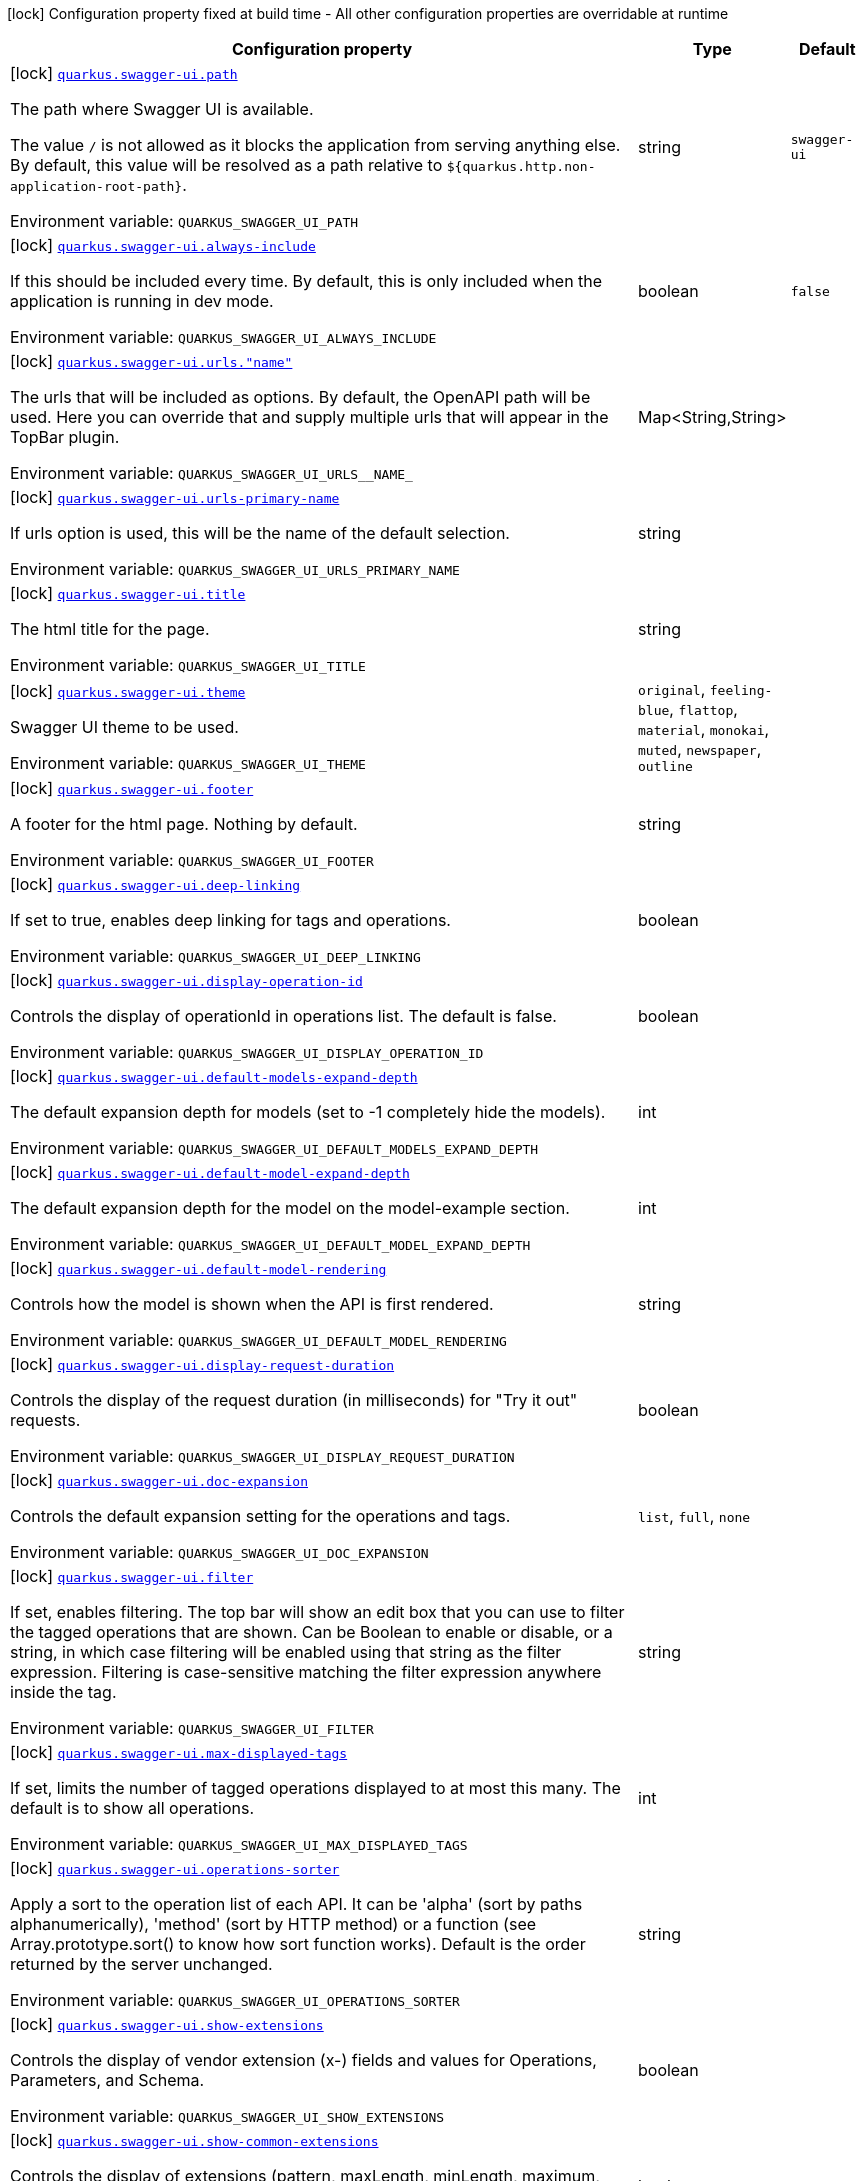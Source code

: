[.configuration-legend]
icon:lock[title=Fixed at build time] Configuration property fixed at build time - All other configuration properties are overridable at runtime
[.configuration-reference.searchable, cols="80,.^10,.^10"]
|===

h|[.header-title]##Configuration property##
h|Type
h|Default

a|icon:lock[title=Fixed at build time] [[quarkus-swagger-ui_quarkus-swagger-ui-path]] [.property-path]##link:#quarkus-swagger-ui_quarkus-swagger-ui-path[`quarkus.swagger-ui.path`]##
ifdef::add-copy-button-to-config-props[]
config_property_copy_button:+++quarkus.swagger-ui.path+++[]
endif::add-copy-button-to-config-props[]


[.description]
--
The path where Swagger UI is available.

The value `/` is not allowed as it blocks the application from serving anything else. By default, this value will be resolved as a path relative to `$++{++quarkus.http.non-application-root-path++}++`.


ifdef::add-copy-button-to-env-var[]
Environment variable: env_var_with_copy_button:+++QUARKUS_SWAGGER_UI_PATH+++[]
endif::add-copy-button-to-env-var[]
ifndef::add-copy-button-to-env-var[]
Environment variable: `+++QUARKUS_SWAGGER_UI_PATH+++`
endif::add-copy-button-to-env-var[]
--
|string
|`swagger-ui`

a|icon:lock[title=Fixed at build time] [[quarkus-swagger-ui_quarkus-swagger-ui-always-include]] [.property-path]##link:#quarkus-swagger-ui_quarkus-swagger-ui-always-include[`quarkus.swagger-ui.always-include`]##
ifdef::add-copy-button-to-config-props[]
config_property_copy_button:+++quarkus.swagger-ui.always-include+++[]
endif::add-copy-button-to-config-props[]


[.description]
--
If this should be included every time. By default, this is only included when the application is running in dev mode.


ifdef::add-copy-button-to-env-var[]
Environment variable: env_var_with_copy_button:+++QUARKUS_SWAGGER_UI_ALWAYS_INCLUDE+++[]
endif::add-copy-button-to-env-var[]
ifndef::add-copy-button-to-env-var[]
Environment variable: `+++QUARKUS_SWAGGER_UI_ALWAYS_INCLUDE+++`
endif::add-copy-button-to-env-var[]
--
|boolean
|`false`

a|icon:lock[title=Fixed at build time] [[quarkus-swagger-ui_quarkus-swagger-ui-urls-name]] [.property-path]##link:#quarkus-swagger-ui_quarkus-swagger-ui-urls-name[`quarkus.swagger-ui.urls."name"`]##
ifdef::add-copy-button-to-config-props[]
config_property_copy_button:+++quarkus.swagger-ui.urls."name"+++[]
endif::add-copy-button-to-config-props[]


[.description]
--
The urls that will be included as options. By default, the OpenAPI path will be used. Here you can override that and supply multiple urls that will appear in the TopBar plugin.


ifdef::add-copy-button-to-env-var[]
Environment variable: env_var_with_copy_button:+++QUARKUS_SWAGGER_UI_URLS__NAME_+++[]
endif::add-copy-button-to-env-var[]
ifndef::add-copy-button-to-env-var[]
Environment variable: `+++QUARKUS_SWAGGER_UI_URLS__NAME_+++`
endif::add-copy-button-to-env-var[]
--
|Map<String,String>
|

a|icon:lock[title=Fixed at build time] [[quarkus-swagger-ui_quarkus-swagger-ui-urls-primary-name]] [.property-path]##link:#quarkus-swagger-ui_quarkus-swagger-ui-urls-primary-name[`quarkus.swagger-ui.urls-primary-name`]##
ifdef::add-copy-button-to-config-props[]
config_property_copy_button:+++quarkus.swagger-ui.urls-primary-name+++[]
endif::add-copy-button-to-config-props[]


[.description]
--
If urls option is used, this will be the name of the default selection.


ifdef::add-copy-button-to-env-var[]
Environment variable: env_var_with_copy_button:+++QUARKUS_SWAGGER_UI_URLS_PRIMARY_NAME+++[]
endif::add-copy-button-to-env-var[]
ifndef::add-copy-button-to-env-var[]
Environment variable: `+++QUARKUS_SWAGGER_UI_URLS_PRIMARY_NAME+++`
endif::add-copy-button-to-env-var[]
--
|string
|

a|icon:lock[title=Fixed at build time] [[quarkus-swagger-ui_quarkus-swagger-ui-title]] [.property-path]##link:#quarkus-swagger-ui_quarkus-swagger-ui-title[`quarkus.swagger-ui.title`]##
ifdef::add-copy-button-to-config-props[]
config_property_copy_button:+++quarkus.swagger-ui.title+++[]
endif::add-copy-button-to-config-props[]


[.description]
--
The html title for the page.


ifdef::add-copy-button-to-env-var[]
Environment variable: env_var_with_copy_button:+++QUARKUS_SWAGGER_UI_TITLE+++[]
endif::add-copy-button-to-env-var[]
ifndef::add-copy-button-to-env-var[]
Environment variable: `+++QUARKUS_SWAGGER_UI_TITLE+++`
endif::add-copy-button-to-env-var[]
--
|string
|

a|icon:lock[title=Fixed at build time] [[quarkus-swagger-ui_quarkus-swagger-ui-theme]] [.property-path]##link:#quarkus-swagger-ui_quarkus-swagger-ui-theme[`quarkus.swagger-ui.theme`]##
ifdef::add-copy-button-to-config-props[]
config_property_copy_button:+++quarkus.swagger-ui.theme+++[]
endif::add-copy-button-to-config-props[]


[.description]
--
Swagger UI theme to be used.


ifdef::add-copy-button-to-env-var[]
Environment variable: env_var_with_copy_button:+++QUARKUS_SWAGGER_UI_THEME+++[]
endif::add-copy-button-to-env-var[]
ifndef::add-copy-button-to-env-var[]
Environment variable: `+++QUARKUS_SWAGGER_UI_THEME+++`
endif::add-copy-button-to-env-var[]
--
a|`original`, `feeling-blue`, `flattop`, `material`, `monokai`, `muted`, `newspaper`, `outline`
|

a|icon:lock[title=Fixed at build time] [[quarkus-swagger-ui_quarkus-swagger-ui-footer]] [.property-path]##link:#quarkus-swagger-ui_quarkus-swagger-ui-footer[`quarkus.swagger-ui.footer`]##
ifdef::add-copy-button-to-config-props[]
config_property_copy_button:+++quarkus.swagger-ui.footer+++[]
endif::add-copy-button-to-config-props[]


[.description]
--
A footer for the html page. Nothing by default.


ifdef::add-copy-button-to-env-var[]
Environment variable: env_var_with_copy_button:+++QUARKUS_SWAGGER_UI_FOOTER+++[]
endif::add-copy-button-to-env-var[]
ifndef::add-copy-button-to-env-var[]
Environment variable: `+++QUARKUS_SWAGGER_UI_FOOTER+++`
endif::add-copy-button-to-env-var[]
--
|string
|

a|icon:lock[title=Fixed at build time] [[quarkus-swagger-ui_quarkus-swagger-ui-deep-linking]] [.property-path]##link:#quarkus-swagger-ui_quarkus-swagger-ui-deep-linking[`quarkus.swagger-ui.deep-linking`]##
ifdef::add-copy-button-to-config-props[]
config_property_copy_button:+++quarkus.swagger-ui.deep-linking+++[]
endif::add-copy-button-to-config-props[]


[.description]
--
If set to true, enables deep linking for tags and operations.


ifdef::add-copy-button-to-env-var[]
Environment variable: env_var_with_copy_button:+++QUARKUS_SWAGGER_UI_DEEP_LINKING+++[]
endif::add-copy-button-to-env-var[]
ifndef::add-copy-button-to-env-var[]
Environment variable: `+++QUARKUS_SWAGGER_UI_DEEP_LINKING+++`
endif::add-copy-button-to-env-var[]
--
|boolean
|

a|icon:lock[title=Fixed at build time] [[quarkus-swagger-ui_quarkus-swagger-ui-display-operation-id]] [.property-path]##link:#quarkus-swagger-ui_quarkus-swagger-ui-display-operation-id[`quarkus.swagger-ui.display-operation-id`]##
ifdef::add-copy-button-to-config-props[]
config_property_copy_button:+++quarkus.swagger-ui.display-operation-id+++[]
endif::add-copy-button-to-config-props[]


[.description]
--
Controls the display of operationId in operations list. The default is false.


ifdef::add-copy-button-to-env-var[]
Environment variable: env_var_with_copy_button:+++QUARKUS_SWAGGER_UI_DISPLAY_OPERATION_ID+++[]
endif::add-copy-button-to-env-var[]
ifndef::add-copy-button-to-env-var[]
Environment variable: `+++QUARKUS_SWAGGER_UI_DISPLAY_OPERATION_ID+++`
endif::add-copy-button-to-env-var[]
--
|boolean
|

a|icon:lock[title=Fixed at build time] [[quarkus-swagger-ui_quarkus-swagger-ui-default-models-expand-depth]] [.property-path]##link:#quarkus-swagger-ui_quarkus-swagger-ui-default-models-expand-depth[`quarkus.swagger-ui.default-models-expand-depth`]##
ifdef::add-copy-button-to-config-props[]
config_property_copy_button:+++quarkus.swagger-ui.default-models-expand-depth+++[]
endif::add-copy-button-to-config-props[]


[.description]
--
The default expansion depth for models (set to -1 completely hide the models).


ifdef::add-copy-button-to-env-var[]
Environment variable: env_var_with_copy_button:+++QUARKUS_SWAGGER_UI_DEFAULT_MODELS_EXPAND_DEPTH+++[]
endif::add-copy-button-to-env-var[]
ifndef::add-copy-button-to-env-var[]
Environment variable: `+++QUARKUS_SWAGGER_UI_DEFAULT_MODELS_EXPAND_DEPTH+++`
endif::add-copy-button-to-env-var[]
--
|int
|

a|icon:lock[title=Fixed at build time] [[quarkus-swagger-ui_quarkus-swagger-ui-default-model-expand-depth]] [.property-path]##link:#quarkus-swagger-ui_quarkus-swagger-ui-default-model-expand-depth[`quarkus.swagger-ui.default-model-expand-depth`]##
ifdef::add-copy-button-to-config-props[]
config_property_copy_button:+++quarkus.swagger-ui.default-model-expand-depth+++[]
endif::add-copy-button-to-config-props[]


[.description]
--
The default expansion depth for the model on the model-example section.


ifdef::add-copy-button-to-env-var[]
Environment variable: env_var_with_copy_button:+++QUARKUS_SWAGGER_UI_DEFAULT_MODEL_EXPAND_DEPTH+++[]
endif::add-copy-button-to-env-var[]
ifndef::add-copy-button-to-env-var[]
Environment variable: `+++QUARKUS_SWAGGER_UI_DEFAULT_MODEL_EXPAND_DEPTH+++`
endif::add-copy-button-to-env-var[]
--
|int
|

a|icon:lock[title=Fixed at build time] [[quarkus-swagger-ui_quarkus-swagger-ui-default-model-rendering]] [.property-path]##link:#quarkus-swagger-ui_quarkus-swagger-ui-default-model-rendering[`quarkus.swagger-ui.default-model-rendering`]##
ifdef::add-copy-button-to-config-props[]
config_property_copy_button:+++quarkus.swagger-ui.default-model-rendering+++[]
endif::add-copy-button-to-config-props[]


[.description]
--
Controls how the model is shown when the API is first rendered.


ifdef::add-copy-button-to-env-var[]
Environment variable: env_var_with_copy_button:+++QUARKUS_SWAGGER_UI_DEFAULT_MODEL_RENDERING+++[]
endif::add-copy-button-to-env-var[]
ifndef::add-copy-button-to-env-var[]
Environment variable: `+++QUARKUS_SWAGGER_UI_DEFAULT_MODEL_RENDERING+++`
endif::add-copy-button-to-env-var[]
--
|string
|

a|icon:lock[title=Fixed at build time] [[quarkus-swagger-ui_quarkus-swagger-ui-display-request-duration]] [.property-path]##link:#quarkus-swagger-ui_quarkus-swagger-ui-display-request-duration[`quarkus.swagger-ui.display-request-duration`]##
ifdef::add-copy-button-to-config-props[]
config_property_copy_button:+++quarkus.swagger-ui.display-request-duration+++[]
endif::add-copy-button-to-config-props[]


[.description]
--
Controls the display of the request duration (in milliseconds) for "Try it out" requests.


ifdef::add-copy-button-to-env-var[]
Environment variable: env_var_with_copy_button:+++QUARKUS_SWAGGER_UI_DISPLAY_REQUEST_DURATION+++[]
endif::add-copy-button-to-env-var[]
ifndef::add-copy-button-to-env-var[]
Environment variable: `+++QUARKUS_SWAGGER_UI_DISPLAY_REQUEST_DURATION+++`
endif::add-copy-button-to-env-var[]
--
|boolean
|

a|icon:lock[title=Fixed at build time] [[quarkus-swagger-ui_quarkus-swagger-ui-doc-expansion]] [.property-path]##link:#quarkus-swagger-ui_quarkus-swagger-ui-doc-expansion[`quarkus.swagger-ui.doc-expansion`]##
ifdef::add-copy-button-to-config-props[]
config_property_copy_button:+++quarkus.swagger-ui.doc-expansion+++[]
endif::add-copy-button-to-config-props[]


[.description]
--
Controls the default expansion setting for the operations and tags.


ifdef::add-copy-button-to-env-var[]
Environment variable: env_var_with_copy_button:+++QUARKUS_SWAGGER_UI_DOC_EXPANSION+++[]
endif::add-copy-button-to-env-var[]
ifndef::add-copy-button-to-env-var[]
Environment variable: `+++QUARKUS_SWAGGER_UI_DOC_EXPANSION+++`
endif::add-copy-button-to-env-var[]
--
a|`list`, `full`, `none`
|

a|icon:lock[title=Fixed at build time] [[quarkus-swagger-ui_quarkus-swagger-ui-filter]] [.property-path]##link:#quarkus-swagger-ui_quarkus-swagger-ui-filter[`quarkus.swagger-ui.filter`]##
ifdef::add-copy-button-to-config-props[]
config_property_copy_button:+++quarkus.swagger-ui.filter+++[]
endif::add-copy-button-to-config-props[]


[.description]
--
If set, enables filtering. The top bar will show an edit box that you can use to filter the tagged operations that are shown. Can be Boolean to enable or disable, or a string, in which case filtering will be enabled using that string as the filter expression. Filtering is case-sensitive matching the filter expression anywhere inside the tag.


ifdef::add-copy-button-to-env-var[]
Environment variable: env_var_with_copy_button:+++QUARKUS_SWAGGER_UI_FILTER+++[]
endif::add-copy-button-to-env-var[]
ifndef::add-copy-button-to-env-var[]
Environment variable: `+++QUARKUS_SWAGGER_UI_FILTER+++`
endif::add-copy-button-to-env-var[]
--
|string
|

a|icon:lock[title=Fixed at build time] [[quarkus-swagger-ui_quarkus-swagger-ui-max-displayed-tags]] [.property-path]##link:#quarkus-swagger-ui_quarkus-swagger-ui-max-displayed-tags[`quarkus.swagger-ui.max-displayed-tags`]##
ifdef::add-copy-button-to-config-props[]
config_property_copy_button:+++quarkus.swagger-ui.max-displayed-tags+++[]
endif::add-copy-button-to-config-props[]


[.description]
--
If set, limits the number of tagged operations displayed to at most this many. The default is to show all operations.


ifdef::add-copy-button-to-env-var[]
Environment variable: env_var_with_copy_button:+++QUARKUS_SWAGGER_UI_MAX_DISPLAYED_TAGS+++[]
endif::add-copy-button-to-env-var[]
ifndef::add-copy-button-to-env-var[]
Environment variable: `+++QUARKUS_SWAGGER_UI_MAX_DISPLAYED_TAGS+++`
endif::add-copy-button-to-env-var[]
--
|int
|

a|icon:lock[title=Fixed at build time] [[quarkus-swagger-ui_quarkus-swagger-ui-operations-sorter]] [.property-path]##link:#quarkus-swagger-ui_quarkus-swagger-ui-operations-sorter[`quarkus.swagger-ui.operations-sorter`]##
ifdef::add-copy-button-to-config-props[]
config_property_copy_button:+++quarkus.swagger-ui.operations-sorter+++[]
endif::add-copy-button-to-config-props[]


[.description]
--
Apply a sort to the operation list of each API. It can be 'alpha' (sort by paths alphanumerically), 'method' (sort by HTTP method) or a function (see Array.prototype.sort() to know how sort function works). Default is the order returned by the server unchanged.


ifdef::add-copy-button-to-env-var[]
Environment variable: env_var_with_copy_button:+++QUARKUS_SWAGGER_UI_OPERATIONS_SORTER+++[]
endif::add-copy-button-to-env-var[]
ifndef::add-copy-button-to-env-var[]
Environment variable: `+++QUARKUS_SWAGGER_UI_OPERATIONS_SORTER+++`
endif::add-copy-button-to-env-var[]
--
|string
|

a|icon:lock[title=Fixed at build time] [[quarkus-swagger-ui_quarkus-swagger-ui-show-extensions]] [.property-path]##link:#quarkus-swagger-ui_quarkus-swagger-ui-show-extensions[`quarkus.swagger-ui.show-extensions`]##
ifdef::add-copy-button-to-config-props[]
config_property_copy_button:+++quarkus.swagger-ui.show-extensions+++[]
endif::add-copy-button-to-config-props[]


[.description]
--
Controls the display of vendor extension (x-) fields and values for Operations, Parameters, and Schema.


ifdef::add-copy-button-to-env-var[]
Environment variable: env_var_with_copy_button:+++QUARKUS_SWAGGER_UI_SHOW_EXTENSIONS+++[]
endif::add-copy-button-to-env-var[]
ifndef::add-copy-button-to-env-var[]
Environment variable: `+++QUARKUS_SWAGGER_UI_SHOW_EXTENSIONS+++`
endif::add-copy-button-to-env-var[]
--
|boolean
|

a|icon:lock[title=Fixed at build time] [[quarkus-swagger-ui_quarkus-swagger-ui-show-common-extensions]] [.property-path]##link:#quarkus-swagger-ui_quarkus-swagger-ui-show-common-extensions[`quarkus.swagger-ui.show-common-extensions`]##
ifdef::add-copy-button-to-config-props[]
config_property_copy_button:+++quarkus.swagger-ui.show-common-extensions+++[]
endif::add-copy-button-to-config-props[]


[.description]
--
Controls the display of extensions (pattern, maxLength, minLength, maximum, minimum) fields and values for Parameters.


ifdef::add-copy-button-to-env-var[]
Environment variable: env_var_with_copy_button:+++QUARKUS_SWAGGER_UI_SHOW_COMMON_EXTENSIONS+++[]
endif::add-copy-button-to-env-var[]
ifndef::add-copy-button-to-env-var[]
Environment variable: `+++QUARKUS_SWAGGER_UI_SHOW_COMMON_EXTENSIONS+++`
endif::add-copy-button-to-env-var[]
--
|boolean
|

a|icon:lock[title=Fixed at build time] [[quarkus-swagger-ui_quarkus-swagger-ui-tags-sorter]] [.property-path]##link:#quarkus-swagger-ui_quarkus-swagger-ui-tags-sorter[`quarkus.swagger-ui.tags-sorter`]##
ifdef::add-copy-button-to-config-props[]
config_property_copy_button:+++quarkus.swagger-ui.tags-sorter+++[]
endif::add-copy-button-to-config-props[]


[.description]
--
Apply a sort to the tag list of each API. It can be 'alpha' (sort by paths alphanumerically) or a function (see Array.prototype.sort() to learn how to write a sort function). Two tag name strings are passed to the sorter for each pass. Default is the order determined by Swagger UI.


ifdef::add-copy-button-to-env-var[]
Environment variable: env_var_with_copy_button:+++QUARKUS_SWAGGER_UI_TAGS_SORTER+++[]
endif::add-copy-button-to-env-var[]
ifndef::add-copy-button-to-env-var[]
Environment variable: `+++QUARKUS_SWAGGER_UI_TAGS_SORTER+++`
endif::add-copy-button-to-env-var[]
--
|string
|

a|icon:lock[title=Fixed at build time] [[quarkus-swagger-ui_quarkus-swagger-ui-on-complete]] [.property-path]##link:#quarkus-swagger-ui_quarkus-swagger-ui-on-complete[`quarkus.swagger-ui.on-complete`]##
ifdef::add-copy-button-to-config-props[]
config_property_copy_button:+++quarkus.swagger-ui.on-complete+++[]
endif::add-copy-button-to-config-props[]


[.description]
--
Provides a mechanism to be notified when Swagger UI has finished rendering a newly provided definition.


ifdef::add-copy-button-to-env-var[]
Environment variable: env_var_with_copy_button:+++QUARKUS_SWAGGER_UI_ON_COMPLETE+++[]
endif::add-copy-button-to-env-var[]
ifndef::add-copy-button-to-env-var[]
Environment variable: `+++QUARKUS_SWAGGER_UI_ON_COMPLETE+++`
endif::add-copy-button-to-env-var[]
--
|string
|

a|icon:lock[title=Fixed at build time] [[quarkus-swagger-ui_quarkus-swagger-ui-syntax-highlight]] [.property-path]##link:#quarkus-swagger-ui_quarkus-swagger-ui-syntax-highlight[`quarkus.swagger-ui.syntax-highlight`]##
ifdef::add-copy-button-to-config-props[]
config_property_copy_button:+++quarkus.swagger-ui.syntax-highlight+++[]
endif::add-copy-button-to-config-props[]


[.description]
--
Set to `false` to deactivate syntax highlighting of payloads and cURL command. Can be otherwise an object with the `activate` and `theme` properties.


ifdef::add-copy-button-to-env-var[]
Environment variable: env_var_with_copy_button:+++QUARKUS_SWAGGER_UI_SYNTAX_HIGHLIGHT+++[]
endif::add-copy-button-to-env-var[]
ifndef::add-copy-button-to-env-var[]
Environment variable: `+++QUARKUS_SWAGGER_UI_SYNTAX_HIGHLIGHT+++`
endif::add-copy-button-to-env-var[]
--
|string
|

a|icon:lock[title=Fixed at build time] [[quarkus-swagger-ui_quarkus-swagger-ui-oauth2-redirect-url]] [.property-path]##link:#quarkus-swagger-ui_quarkus-swagger-ui-oauth2-redirect-url[`quarkus.swagger-ui.oauth2-redirect-url`]##
ifdef::add-copy-button-to-config-props[]
config_property_copy_button:+++quarkus.swagger-ui.oauth2-redirect-url+++[]
endif::add-copy-button-to-config-props[]


[.description]
--
OAuth redirect URL.


ifdef::add-copy-button-to-env-var[]
Environment variable: env_var_with_copy_button:+++QUARKUS_SWAGGER_UI_OAUTH2_REDIRECT_URL+++[]
endif::add-copy-button-to-env-var[]
ifndef::add-copy-button-to-env-var[]
Environment variable: `+++QUARKUS_SWAGGER_UI_OAUTH2_REDIRECT_URL+++`
endif::add-copy-button-to-env-var[]
--
|string
|

a|icon:lock[title=Fixed at build time] [[quarkus-swagger-ui_quarkus-swagger-ui-request-interceptor]] [.property-path]##link:#quarkus-swagger-ui_quarkus-swagger-ui-request-interceptor[`quarkus.swagger-ui.request-interceptor`]##
ifdef::add-copy-button-to-config-props[]
config_property_copy_button:+++quarkus.swagger-ui.request-interceptor+++[]
endif::add-copy-button-to-config-props[]


[.description]
--
MUST be a function. Function to intercept remote definition, "Try it out", and OAuth 2.0 requests. Accepts one argument requestInterceptor(request) and must return the modified request, or a Promise that resolves to the modified request.


ifdef::add-copy-button-to-env-var[]
Environment variable: env_var_with_copy_button:+++QUARKUS_SWAGGER_UI_REQUEST_INTERCEPTOR+++[]
endif::add-copy-button-to-env-var[]
ifndef::add-copy-button-to-env-var[]
Environment variable: `+++QUARKUS_SWAGGER_UI_REQUEST_INTERCEPTOR+++`
endif::add-copy-button-to-env-var[]
--
|string
|

a|icon:lock[title=Fixed at build time] [[quarkus-swagger-ui_quarkus-swagger-ui-request-curl-options]] [.property-path]##link:#quarkus-swagger-ui_quarkus-swagger-ui-request-curl-options[`quarkus.swagger-ui.request-curl-options`]##
ifdef::add-copy-button-to-config-props[]
config_property_copy_button:+++quarkus.swagger-ui.request-curl-options+++[]
endif::add-copy-button-to-config-props[]


[.description]
--
If set, MUST be an array of command line options available to the curl command. This can be set on the mutated request in the requestInterceptor function.


ifdef::add-copy-button-to-env-var[]
Environment variable: env_var_with_copy_button:+++QUARKUS_SWAGGER_UI_REQUEST_CURL_OPTIONS+++[]
endif::add-copy-button-to-env-var[]
ifndef::add-copy-button-to-env-var[]
Environment variable: `+++QUARKUS_SWAGGER_UI_REQUEST_CURL_OPTIONS+++`
endif::add-copy-button-to-env-var[]
--
|list of string
|

a|icon:lock[title=Fixed at build time] [[quarkus-swagger-ui_quarkus-swagger-ui-response-interceptor]] [.property-path]##link:#quarkus-swagger-ui_quarkus-swagger-ui-response-interceptor[`quarkus.swagger-ui.response-interceptor`]##
ifdef::add-copy-button-to-config-props[]
config_property_copy_button:+++quarkus.swagger-ui.response-interceptor+++[]
endif::add-copy-button-to-config-props[]


[.description]
--
MUST be a function. Function to intercept remote definition, "Try it out", and OAuth 2.0 responses. Accepts one argument responseInterceptor(response) and must return the modified response, or a Promise that resolves to the modified response.


ifdef::add-copy-button-to-env-var[]
Environment variable: env_var_with_copy_button:+++QUARKUS_SWAGGER_UI_RESPONSE_INTERCEPTOR+++[]
endif::add-copy-button-to-env-var[]
ifndef::add-copy-button-to-env-var[]
Environment variable: `+++QUARKUS_SWAGGER_UI_RESPONSE_INTERCEPTOR+++`
endif::add-copy-button-to-env-var[]
--
|string
|

a|icon:lock[title=Fixed at build time] [[quarkus-swagger-ui_quarkus-swagger-ui-show-mutated-request]] [.property-path]##link:#quarkus-swagger-ui_quarkus-swagger-ui-show-mutated-request[`quarkus.swagger-ui.show-mutated-request`]##
ifdef::add-copy-button-to-config-props[]
config_property_copy_button:+++quarkus.swagger-ui.show-mutated-request+++[]
endif::add-copy-button-to-config-props[]


[.description]
--
If set to true, uses the mutated request returned from a requestInterceptor to produce the curl command in the UI, otherwise the request before the requestInterceptor was applied is used.


ifdef::add-copy-button-to-env-var[]
Environment variable: env_var_with_copy_button:+++QUARKUS_SWAGGER_UI_SHOW_MUTATED_REQUEST+++[]
endif::add-copy-button-to-env-var[]
ifndef::add-copy-button-to-env-var[]
Environment variable: `+++QUARKUS_SWAGGER_UI_SHOW_MUTATED_REQUEST+++`
endif::add-copy-button-to-env-var[]
--
|boolean
|

a|icon:lock[title=Fixed at build time] [[quarkus-swagger-ui_quarkus-swagger-ui-supported-submit-methods]] [.property-path]##link:#quarkus-swagger-ui_quarkus-swagger-ui-supported-submit-methods[`quarkus.swagger-ui.supported-submit-methods`]##
ifdef::add-copy-button-to-config-props[]
config_property_copy_button:+++quarkus.swagger-ui.supported-submit-methods+++[]
endif::add-copy-button-to-config-props[]


[.description]
--
List of HTTP methods that have the "Try it out" feature enabled. An empty array disables "Try it out" for all operations. This does not filter the operations from the display.


ifdef::add-copy-button-to-env-var[]
Environment variable: env_var_with_copy_button:+++QUARKUS_SWAGGER_UI_SUPPORTED_SUBMIT_METHODS+++[]
endif::add-copy-button-to-env-var[]
ifndef::add-copy-button-to-env-var[]
Environment variable: `+++QUARKUS_SWAGGER_UI_SUPPORTED_SUBMIT_METHODS+++`
endif::add-copy-button-to-env-var[]
--
a|list of `get`, `put`, `post`, `delete`, `options`, `head`, `patch`, `trace`
|

a|icon:lock[title=Fixed at build time] [[quarkus-swagger-ui_quarkus-swagger-ui-validator-url]] [.property-path]##link:#quarkus-swagger-ui_quarkus-swagger-ui-validator-url[`quarkus.swagger-ui.validator-url`]##
ifdef::add-copy-button-to-config-props[]
config_property_copy_button:+++quarkus.swagger-ui.validator-url+++[]
endif::add-copy-button-to-config-props[]


[.description]
--
By default, Swagger UI attempts to validate specs against swagger.io's online validator. You can use this parameter to set a different validator URL, for example for locally deployed validators (Validator Badge). Setting it to either none, 127.0.0.1 or localhost will disable validation.


ifdef::add-copy-button-to-env-var[]
Environment variable: env_var_with_copy_button:+++QUARKUS_SWAGGER_UI_VALIDATOR_URL+++[]
endif::add-copy-button-to-env-var[]
ifndef::add-copy-button-to-env-var[]
Environment variable: `+++QUARKUS_SWAGGER_UI_VALIDATOR_URL+++`
endif::add-copy-button-to-env-var[]
--
|string
|

a|icon:lock[title=Fixed at build time] [[quarkus-swagger-ui_quarkus-swagger-ui-with-credentials]] [.property-path]##link:#quarkus-swagger-ui_quarkus-swagger-ui-with-credentials[`quarkus.swagger-ui.with-credentials`]##
ifdef::add-copy-button-to-config-props[]
config_property_copy_button:+++quarkus.swagger-ui.with-credentials+++[]
endif::add-copy-button-to-config-props[]


[.description]
--
If set to true, enables passing credentials, as defined in the Fetch standard, in CORS requests that are sent by the browser.


ifdef::add-copy-button-to-env-var[]
Environment variable: env_var_with_copy_button:+++QUARKUS_SWAGGER_UI_WITH_CREDENTIALS+++[]
endif::add-copy-button-to-env-var[]
ifndef::add-copy-button-to-env-var[]
Environment variable: `+++QUARKUS_SWAGGER_UI_WITH_CREDENTIALS+++`
endif::add-copy-button-to-env-var[]
--
|boolean
|

a|icon:lock[title=Fixed at build time] [[quarkus-swagger-ui_quarkus-swagger-ui-model-property-macro]] [.property-path]##link:#quarkus-swagger-ui_quarkus-swagger-ui-model-property-macro[`quarkus.swagger-ui.model-property-macro`]##
ifdef::add-copy-button-to-config-props[]
config_property_copy_button:+++quarkus.swagger-ui.model-property-macro+++[]
endif::add-copy-button-to-config-props[]


[.description]
--
Function to set default values to each property in model. Accepts one argument modelPropertyMacro(property), property is immutable


ifdef::add-copy-button-to-env-var[]
Environment variable: env_var_with_copy_button:+++QUARKUS_SWAGGER_UI_MODEL_PROPERTY_MACRO+++[]
endif::add-copy-button-to-env-var[]
ifndef::add-copy-button-to-env-var[]
Environment variable: `+++QUARKUS_SWAGGER_UI_MODEL_PROPERTY_MACRO+++`
endif::add-copy-button-to-env-var[]
--
|string
|

a|icon:lock[title=Fixed at build time] [[quarkus-swagger-ui_quarkus-swagger-ui-parameter-macro]] [.property-path]##link:#quarkus-swagger-ui_quarkus-swagger-ui-parameter-macro[`quarkus.swagger-ui.parameter-macro`]##
ifdef::add-copy-button-to-config-props[]
config_property_copy_button:+++quarkus.swagger-ui.parameter-macro+++[]
endif::add-copy-button-to-config-props[]


[.description]
--
Function to set default value to parameters. Accepts two arguments parameterMacro(operation, parameter). Operation and parameter are objects passed for context, both remain immutable


ifdef::add-copy-button-to-env-var[]
Environment variable: env_var_with_copy_button:+++QUARKUS_SWAGGER_UI_PARAMETER_MACRO+++[]
endif::add-copy-button-to-env-var[]
ifndef::add-copy-button-to-env-var[]
Environment variable: `+++QUARKUS_SWAGGER_UI_PARAMETER_MACRO+++`
endif::add-copy-button-to-env-var[]
--
|string
|

a|icon:lock[title=Fixed at build time] [[quarkus-swagger-ui_quarkus-swagger-ui-persist-authorization]] [.property-path]##link:#quarkus-swagger-ui_quarkus-swagger-ui-persist-authorization[`quarkus.swagger-ui.persist-authorization`]##
ifdef::add-copy-button-to-config-props[]
config_property_copy_button:+++quarkus.swagger-ui.persist-authorization+++[]
endif::add-copy-button-to-config-props[]


[.description]
--
If set to true, it persists authorization data and it would not be lost on browser close/refresh


ifdef::add-copy-button-to-env-var[]
Environment variable: env_var_with_copy_button:+++QUARKUS_SWAGGER_UI_PERSIST_AUTHORIZATION+++[]
endif::add-copy-button-to-env-var[]
ifndef::add-copy-button-to-env-var[]
Environment variable: `+++QUARKUS_SWAGGER_UI_PERSIST_AUTHORIZATION+++`
endif::add-copy-button-to-env-var[]
--
|boolean
|

a|icon:lock[title=Fixed at build time] [[quarkus-swagger-ui_quarkus-swagger-ui-layout]] [.property-path]##link:#quarkus-swagger-ui_quarkus-swagger-ui-layout[`quarkus.swagger-ui.layout`]##
ifdef::add-copy-button-to-config-props[]
config_property_copy_button:+++quarkus.swagger-ui.layout+++[]
endif::add-copy-button-to-config-props[]


[.description]
--
The name of a component available via the plugin system to use as the top-level layout for Swagger UI.


ifdef::add-copy-button-to-env-var[]
Environment variable: env_var_with_copy_button:+++QUARKUS_SWAGGER_UI_LAYOUT+++[]
endif::add-copy-button-to-env-var[]
ifndef::add-copy-button-to-env-var[]
Environment variable: `+++QUARKUS_SWAGGER_UI_LAYOUT+++`
endif::add-copy-button-to-env-var[]
--
|string
|

a|icon:lock[title=Fixed at build time] [[quarkus-swagger-ui_quarkus-swagger-ui-plugins]] [.property-path]##link:#quarkus-swagger-ui_quarkus-swagger-ui-plugins[`quarkus.swagger-ui.plugins`]##
ifdef::add-copy-button-to-config-props[]
config_property_copy_button:+++quarkus.swagger-ui.plugins+++[]
endif::add-copy-button-to-config-props[]


[.description]
--
A list of plugin functions to use in Swagger UI.


ifdef::add-copy-button-to-env-var[]
Environment variable: env_var_with_copy_button:+++QUARKUS_SWAGGER_UI_PLUGINS+++[]
endif::add-copy-button-to-env-var[]
ifndef::add-copy-button-to-env-var[]
Environment variable: `+++QUARKUS_SWAGGER_UI_PLUGINS+++`
endif::add-copy-button-to-env-var[]
--
|list of string
|

a|icon:lock[title=Fixed at build time] [[quarkus-swagger-ui_quarkus-swagger-ui-presets]] [.property-path]##link:#quarkus-swagger-ui_quarkus-swagger-ui-presets[`quarkus.swagger-ui.presets`]##
ifdef::add-copy-button-to-config-props[]
config_property_copy_button:+++quarkus.swagger-ui.presets+++[]
endif::add-copy-button-to-config-props[]


[.description]
--
A list of presets to use in Swagger UI.


ifdef::add-copy-button-to-env-var[]
Environment variable: env_var_with_copy_button:+++QUARKUS_SWAGGER_UI_PRESETS+++[]
endif::add-copy-button-to-env-var[]
ifndef::add-copy-button-to-env-var[]
Environment variable: `+++QUARKUS_SWAGGER_UI_PRESETS+++`
endif::add-copy-button-to-env-var[]
--
|list of string
|

a|icon:lock[title=Fixed at build time] [[quarkus-swagger-ui_quarkus-swagger-ui-oauth-client-id]] [.property-path]##link:#quarkus-swagger-ui_quarkus-swagger-ui-oauth-client-id[`quarkus.swagger-ui.oauth-client-id`]##
ifdef::add-copy-button-to-config-props[]
config_property_copy_button:+++quarkus.swagger-ui.oauth-client-id+++[]
endif::add-copy-button-to-config-props[]


[.description]
--
OAuth default clientId - Used in the initOAuth method.


ifdef::add-copy-button-to-env-var[]
Environment variable: env_var_with_copy_button:+++QUARKUS_SWAGGER_UI_OAUTH_CLIENT_ID+++[]
endif::add-copy-button-to-env-var[]
ifndef::add-copy-button-to-env-var[]
Environment variable: `+++QUARKUS_SWAGGER_UI_OAUTH_CLIENT_ID+++`
endif::add-copy-button-to-env-var[]
--
|string
|

a|icon:lock[title=Fixed at build time] [[quarkus-swagger-ui_quarkus-swagger-ui-oauth-client-secret]] [.property-path]##link:#quarkus-swagger-ui_quarkus-swagger-ui-oauth-client-secret[`quarkus.swagger-ui.oauth-client-secret`]##
ifdef::add-copy-button-to-config-props[]
config_property_copy_button:+++quarkus.swagger-ui.oauth-client-secret+++[]
endif::add-copy-button-to-config-props[]


[.description]
--
OAuth default clientSecret - Used in the initOAuth method.


ifdef::add-copy-button-to-env-var[]
Environment variable: env_var_with_copy_button:+++QUARKUS_SWAGGER_UI_OAUTH_CLIENT_SECRET+++[]
endif::add-copy-button-to-env-var[]
ifndef::add-copy-button-to-env-var[]
Environment variable: `+++QUARKUS_SWAGGER_UI_OAUTH_CLIENT_SECRET+++`
endif::add-copy-button-to-env-var[]
--
|string
|

a|icon:lock[title=Fixed at build time] [[quarkus-swagger-ui_quarkus-swagger-ui-oauth-realm]] [.property-path]##link:#quarkus-swagger-ui_quarkus-swagger-ui-oauth-realm[`quarkus.swagger-ui.oauth-realm`]##
ifdef::add-copy-button-to-config-props[]
config_property_copy_button:+++quarkus.swagger-ui.oauth-realm+++[]
endif::add-copy-button-to-config-props[]


[.description]
--
OAuth1 Realm query parameter added to authorizationUrl and tokenUrl - Used in the initOAuth method.


ifdef::add-copy-button-to-env-var[]
Environment variable: env_var_with_copy_button:+++QUARKUS_SWAGGER_UI_OAUTH_REALM+++[]
endif::add-copy-button-to-env-var[]
ifndef::add-copy-button-to-env-var[]
Environment variable: `+++QUARKUS_SWAGGER_UI_OAUTH_REALM+++`
endif::add-copy-button-to-env-var[]
--
|string
|

a|icon:lock[title=Fixed at build time] [[quarkus-swagger-ui_quarkus-swagger-ui-oauth-app-name]] [.property-path]##link:#quarkus-swagger-ui_quarkus-swagger-ui-oauth-app-name[`quarkus.swagger-ui.oauth-app-name`]##
ifdef::add-copy-button-to-config-props[]
config_property_copy_button:+++quarkus.swagger-ui.oauth-app-name+++[]
endif::add-copy-button-to-config-props[]


[.description]
--
OAuth application name, displayed in authorization popup - Used in the initOAuth method.


ifdef::add-copy-button-to-env-var[]
Environment variable: env_var_with_copy_button:+++QUARKUS_SWAGGER_UI_OAUTH_APP_NAME+++[]
endif::add-copy-button-to-env-var[]
ifndef::add-copy-button-to-env-var[]
Environment variable: `+++QUARKUS_SWAGGER_UI_OAUTH_APP_NAME+++`
endif::add-copy-button-to-env-var[]
--
|string
|

a|icon:lock[title=Fixed at build time] [[quarkus-swagger-ui_quarkus-swagger-ui-oauth-scope-separator]] [.property-path]##link:#quarkus-swagger-ui_quarkus-swagger-ui-oauth-scope-separator[`quarkus.swagger-ui.oauth-scope-separator`]##
ifdef::add-copy-button-to-config-props[]
config_property_copy_button:+++quarkus.swagger-ui.oauth-scope-separator+++[]
endif::add-copy-button-to-config-props[]


[.description]
--
OAuth scope separator for passing scopes - Used in the initOAuth method.


ifdef::add-copy-button-to-env-var[]
Environment variable: env_var_with_copy_button:+++QUARKUS_SWAGGER_UI_OAUTH_SCOPE_SEPARATOR+++[]
endif::add-copy-button-to-env-var[]
ifndef::add-copy-button-to-env-var[]
Environment variable: `+++QUARKUS_SWAGGER_UI_OAUTH_SCOPE_SEPARATOR+++`
endif::add-copy-button-to-env-var[]
--
|string
|

a|icon:lock[title=Fixed at build time] [[quarkus-swagger-ui_quarkus-swagger-ui-oauth-scopes]] [.property-path]##link:#quarkus-swagger-ui_quarkus-swagger-ui-oauth-scopes[`quarkus.swagger-ui.oauth-scopes`]##
ifdef::add-copy-button-to-config-props[]
config_property_copy_button:+++quarkus.swagger-ui.oauth-scopes+++[]
endif::add-copy-button-to-config-props[]


[.description]
--
OAuth Scopes, separated using the oauthScopeSeparator - Used in the initOAuth method.


ifdef::add-copy-button-to-env-var[]
Environment variable: env_var_with_copy_button:+++QUARKUS_SWAGGER_UI_OAUTH_SCOPES+++[]
endif::add-copy-button-to-env-var[]
ifndef::add-copy-button-to-env-var[]
Environment variable: `+++QUARKUS_SWAGGER_UI_OAUTH_SCOPES+++`
endif::add-copy-button-to-env-var[]
--
|string
|

a|icon:lock[title=Fixed at build time] [[quarkus-swagger-ui_quarkus-swagger-ui-oauth-additional-query-string-params]] [.property-path]##link:#quarkus-swagger-ui_quarkus-swagger-ui-oauth-additional-query-string-params[`quarkus.swagger-ui.oauth-additional-query-string-params`]##
ifdef::add-copy-button-to-config-props[]
config_property_copy_button:+++quarkus.swagger-ui.oauth-additional-query-string-params+++[]
endif::add-copy-button-to-config-props[]


[.description]
--
OAuth additional query parameters added to authorizationUrl and tokenUrl - Used in the initOAuth method.


ifdef::add-copy-button-to-env-var[]
Environment variable: env_var_with_copy_button:+++QUARKUS_SWAGGER_UI_OAUTH_ADDITIONAL_QUERY_STRING_PARAMS+++[]
endif::add-copy-button-to-env-var[]
ifndef::add-copy-button-to-env-var[]
Environment variable: `+++QUARKUS_SWAGGER_UI_OAUTH_ADDITIONAL_QUERY_STRING_PARAMS+++`
endif::add-copy-button-to-env-var[]
--
|string
|

a|icon:lock[title=Fixed at build time] [[quarkus-swagger-ui_quarkus-swagger-ui-oauth-use-basic-authentication-with-access-code-grant]] [.property-path]##link:#quarkus-swagger-ui_quarkus-swagger-ui-oauth-use-basic-authentication-with-access-code-grant[`quarkus.swagger-ui.oauth-use-basic-authentication-with-access-code-grant`]##
ifdef::add-copy-button-to-config-props[]
config_property_copy_button:+++quarkus.swagger-ui.oauth-use-basic-authentication-with-access-code-grant+++[]
endif::add-copy-button-to-config-props[]


[.description]
--
OAuth only activated for the accessCode flow. During the authorization_code request to the tokenUrl, pass the Client Password using the HTTP Basic Authentication scheme - Used in the initOAuth method.


ifdef::add-copy-button-to-env-var[]
Environment variable: env_var_with_copy_button:+++QUARKUS_SWAGGER_UI_OAUTH_USE_BASIC_AUTHENTICATION_WITH_ACCESS_CODE_GRANT+++[]
endif::add-copy-button-to-env-var[]
ifndef::add-copy-button-to-env-var[]
Environment variable: `+++QUARKUS_SWAGGER_UI_OAUTH_USE_BASIC_AUTHENTICATION_WITH_ACCESS_CODE_GRANT+++`
endif::add-copy-button-to-env-var[]
--
|boolean
|

a|icon:lock[title=Fixed at build time] [[quarkus-swagger-ui_quarkus-swagger-ui-oauth-use-pkce-with-authorization-code-grant]] [.property-path]##link:#quarkus-swagger-ui_quarkus-swagger-ui-oauth-use-pkce-with-authorization-code-grant[`quarkus.swagger-ui.oauth-use-pkce-with-authorization-code-grant`]##
ifdef::add-copy-button-to-config-props[]
config_property_copy_button:+++quarkus.swagger-ui.oauth-use-pkce-with-authorization-code-grant+++[]
endif::add-copy-button-to-config-props[]


[.description]
--
OAuth only applies to authorization code flows. Proof Key for Code Exchange brings enhanced security for OAuth public clients - Used in the initOAuth method.


ifdef::add-copy-button-to-env-var[]
Environment variable: env_var_with_copy_button:+++QUARKUS_SWAGGER_UI_OAUTH_USE_PKCE_WITH_AUTHORIZATION_CODE_GRANT+++[]
endif::add-copy-button-to-env-var[]
ifndef::add-copy-button-to-env-var[]
Environment variable: `+++QUARKUS_SWAGGER_UI_OAUTH_USE_PKCE_WITH_AUTHORIZATION_CODE_GRANT+++`
endif::add-copy-button-to-env-var[]
--
|boolean
|

a|icon:lock[title=Fixed at build time] [[quarkus-swagger-ui_quarkus-swagger-ui-preauthorize-basic-auth-definition-key]] [.property-path]##link:#quarkus-swagger-ui_quarkus-swagger-ui-preauthorize-basic-auth-definition-key[`quarkus.swagger-ui.preauthorize-basic-auth-definition-key`]##
ifdef::add-copy-button-to-config-props[]
config_property_copy_button:+++quarkus.swagger-ui.preauthorize-basic-auth-definition-key+++[]
endif::add-copy-button-to-config-props[]


[.description]
--
Pre-authorize Basic Auth, programmatically set DefinitionKey for a Basic authorization scheme - Used in the preauthorizeBasic method.


ifdef::add-copy-button-to-env-var[]
Environment variable: env_var_with_copy_button:+++QUARKUS_SWAGGER_UI_PREAUTHORIZE_BASIC_AUTH_DEFINITION_KEY+++[]
endif::add-copy-button-to-env-var[]
ifndef::add-copy-button-to-env-var[]
Environment variable: `+++QUARKUS_SWAGGER_UI_PREAUTHORIZE_BASIC_AUTH_DEFINITION_KEY+++`
endif::add-copy-button-to-env-var[]
--
|string
|

a|icon:lock[title=Fixed at build time] [[quarkus-swagger-ui_quarkus-swagger-ui-preauthorize-basic-username]] [.property-path]##link:#quarkus-swagger-ui_quarkus-swagger-ui-preauthorize-basic-username[`quarkus.swagger-ui.preauthorize-basic-username`]##
ifdef::add-copy-button-to-config-props[]
config_property_copy_button:+++quarkus.swagger-ui.preauthorize-basic-username+++[]
endif::add-copy-button-to-config-props[]


[.description]
--
Pre-authorize Basic Auth, programmatically set Username for a Basic authorization scheme - Used in the preauthorizeBasic method.


ifdef::add-copy-button-to-env-var[]
Environment variable: env_var_with_copy_button:+++QUARKUS_SWAGGER_UI_PREAUTHORIZE_BASIC_USERNAME+++[]
endif::add-copy-button-to-env-var[]
ifndef::add-copy-button-to-env-var[]
Environment variable: `+++QUARKUS_SWAGGER_UI_PREAUTHORIZE_BASIC_USERNAME+++`
endif::add-copy-button-to-env-var[]
--
|string
|

a|icon:lock[title=Fixed at build time] [[quarkus-swagger-ui_quarkus-swagger-ui-preauthorize-basic-password]] [.property-path]##link:#quarkus-swagger-ui_quarkus-swagger-ui-preauthorize-basic-password[`quarkus.swagger-ui.preauthorize-basic-password`]##
ifdef::add-copy-button-to-config-props[]
config_property_copy_button:+++quarkus.swagger-ui.preauthorize-basic-password+++[]
endif::add-copy-button-to-config-props[]


[.description]
--
Pre-authorize Basic Auth, programmatically set Password for a Basic authorization scheme - Used in the preauthorizeBasic method.


ifdef::add-copy-button-to-env-var[]
Environment variable: env_var_with_copy_button:+++QUARKUS_SWAGGER_UI_PREAUTHORIZE_BASIC_PASSWORD+++[]
endif::add-copy-button-to-env-var[]
ifndef::add-copy-button-to-env-var[]
Environment variable: `+++QUARKUS_SWAGGER_UI_PREAUTHORIZE_BASIC_PASSWORD+++`
endif::add-copy-button-to-env-var[]
--
|string
|

a|icon:lock[title=Fixed at build time] [[quarkus-swagger-ui_quarkus-swagger-ui-preauthorize-api-key-auth-definition-key]] [.property-path]##link:#quarkus-swagger-ui_quarkus-swagger-ui-preauthorize-api-key-auth-definition-key[`quarkus.swagger-ui.preauthorize-api-key-auth-definition-key`]##
ifdef::add-copy-button-to-config-props[]
config_property_copy_button:+++quarkus.swagger-ui.preauthorize-api-key-auth-definition-key+++[]
endif::add-copy-button-to-config-props[]


[.description]
--
Pre-authorize ApiKey Auth, programmatically set DefinitionKey for an API key or Bearer authorization scheme - Used in the preauthorizeApiKey method.


ifdef::add-copy-button-to-env-var[]
Environment variable: env_var_with_copy_button:+++QUARKUS_SWAGGER_UI_PREAUTHORIZE_API_KEY_AUTH_DEFINITION_KEY+++[]
endif::add-copy-button-to-env-var[]
ifndef::add-copy-button-to-env-var[]
Environment variable: `+++QUARKUS_SWAGGER_UI_PREAUTHORIZE_API_KEY_AUTH_DEFINITION_KEY+++`
endif::add-copy-button-to-env-var[]
--
|string
|

a|icon:lock[title=Fixed at build time] [[quarkus-swagger-ui_quarkus-swagger-ui-preauthorize-api-key-api-key-value]] [.property-path]##link:#quarkus-swagger-ui_quarkus-swagger-ui-preauthorize-api-key-api-key-value[`quarkus.swagger-ui.preauthorize-api-key-api-key-value`]##
ifdef::add-copy-button-to-config-props[]
config_property_copy_button:+++quarkus.swagger-ui.preauthorize-api-key-api-key-value+++[]
endif::add-copy-button-to-config-props[]


[.description]
--
Pre-authorize ApiKey Auth, programmatically set ApiKeyValue for an API key or Bearer authorization scheme - Used in the preauthorizeApiKey method.


ifdef::add-copy-button-to-env-var[]
Environment variable: env_var_with_copy_button:+++QUARKUS_SWAGGER_UI_PREAUTHORIZE_API_KEY_API_KEY_VALUE+++[]
endif::add-copy-button-to-env-var[]
ifndef::add-copy-button-to-env-var[]
Environment variable: `+++QUARKUS_SWAGGER_UI_PREAUTHORIZE_API_KEY_API_KEY_VALUE+++`
endif::add-copy-button-to-env-var[]
--
|string
|

a|icon:lock[title=Fixed at build time] [[quarkus-swagger-ui_quarkus-swagger-ui-query-config-enabled]] [.property-path]##link:#quarkus-swagger-ui_quarkus-swagger-ui-query-config-enabled[`quarkus.swagger-ui.query-config-enabled`]##
ifdef::add-copy-button-to-config-props[]
config_property_copy_button:+++quarkus.swagger-ui.query-config-enabled+++[]
endif::add-copy-button-to-config-props[]


[.description]
--
If set to true, this allows the user to modify and test different query parameters in the API request


ifdef::add-copy-button-to-env-var[]
Environment variable: env_var_with_copy_button:+++QUARKUS_SWAGGER_UI_QUERY_CONFIG_ENABLED+++[]
endif::add-copy-button-to-env-var[]
ifndef::add-copy-button-to-env-var[]
Environment variable: `+++QUARKUS_SWAGGER_UI_QUERY_CONFIG_ENABLED+++`
endif::add-copy-button-to-env-var[]
--
|boolean
|`false`

a|icon:lock[title=Fixed at build time] [[quarkus-swagger-ui_quarkus-swagger-ui-try-it-out-enabled]] [.property-path]##link:#quarkus-swagger-ui_quarkus-swagger-ui-try-it-out-enabled[`quarkus.swagger-ui.try-it-out-enabled`]##
ifdef::add-copy-button-to-config-props[]
config_property_copy_button:+++quarkus.swagger-ui.try-it-out-enabled+++[]
endif::add-copy-button-to-config-props[]


[.description]
--
If try it out should be enabled by default


ifdef::add-copy-button-to-env-var[]
Environment variable: env_var_with_copy_button:+++QUARKUS_SWAGGER_UI_TRY_IT_OUT_ENABLED+++[]
endif::add-copy-button-to-env-var[]
ifndef::add-copy-button-to-env-var[]
Environment variable: `+++QUARKUS_SWAGGER_UI_TRY_IT_OUT_ENABLED+++`
endif::add-copy-button-to-env-var[]
--
|boolean
|`false`

a| [[quarkus-swagger-ui_quarkus-swagger-ui-enable]] [.property-path]##link:#quarkus-swagger-ui_quarkus-swagger-ui-enable[`quarkus.swagger-ui.enable`]##
ifdef::add-copy-button-to-config-props[]
config_property_copy_button:+++quarkus.swagger-ui.enable+++[]
endif::add-copy-button-to-config-props[]


[.description]
--
If Swagger UI is included, it should be enabled/disabled. By default, Swagger UI is enabled if it is included (see `always-include`).


ifdef::add-copy-button-to-env-var[]
Environment variable: env_var_with_copy_button:+++QUARKUS_SWAGGER_UI_ENABLE+++[]
endif::add-copy-button-to-env-var[]
ifndef::add-copy-button-to-env-var[]
Environment variable: `+++QUARKUS_SWAGGER_UI_ENABLE+++`
endif::add-copy-button-to-env-var[]
--
|boolean
|`true`

|===

